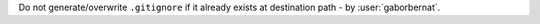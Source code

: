 Do not generate/overwrite ``.gitignore`` if it already exists at destination path - by :user:`gaborbernat`.
